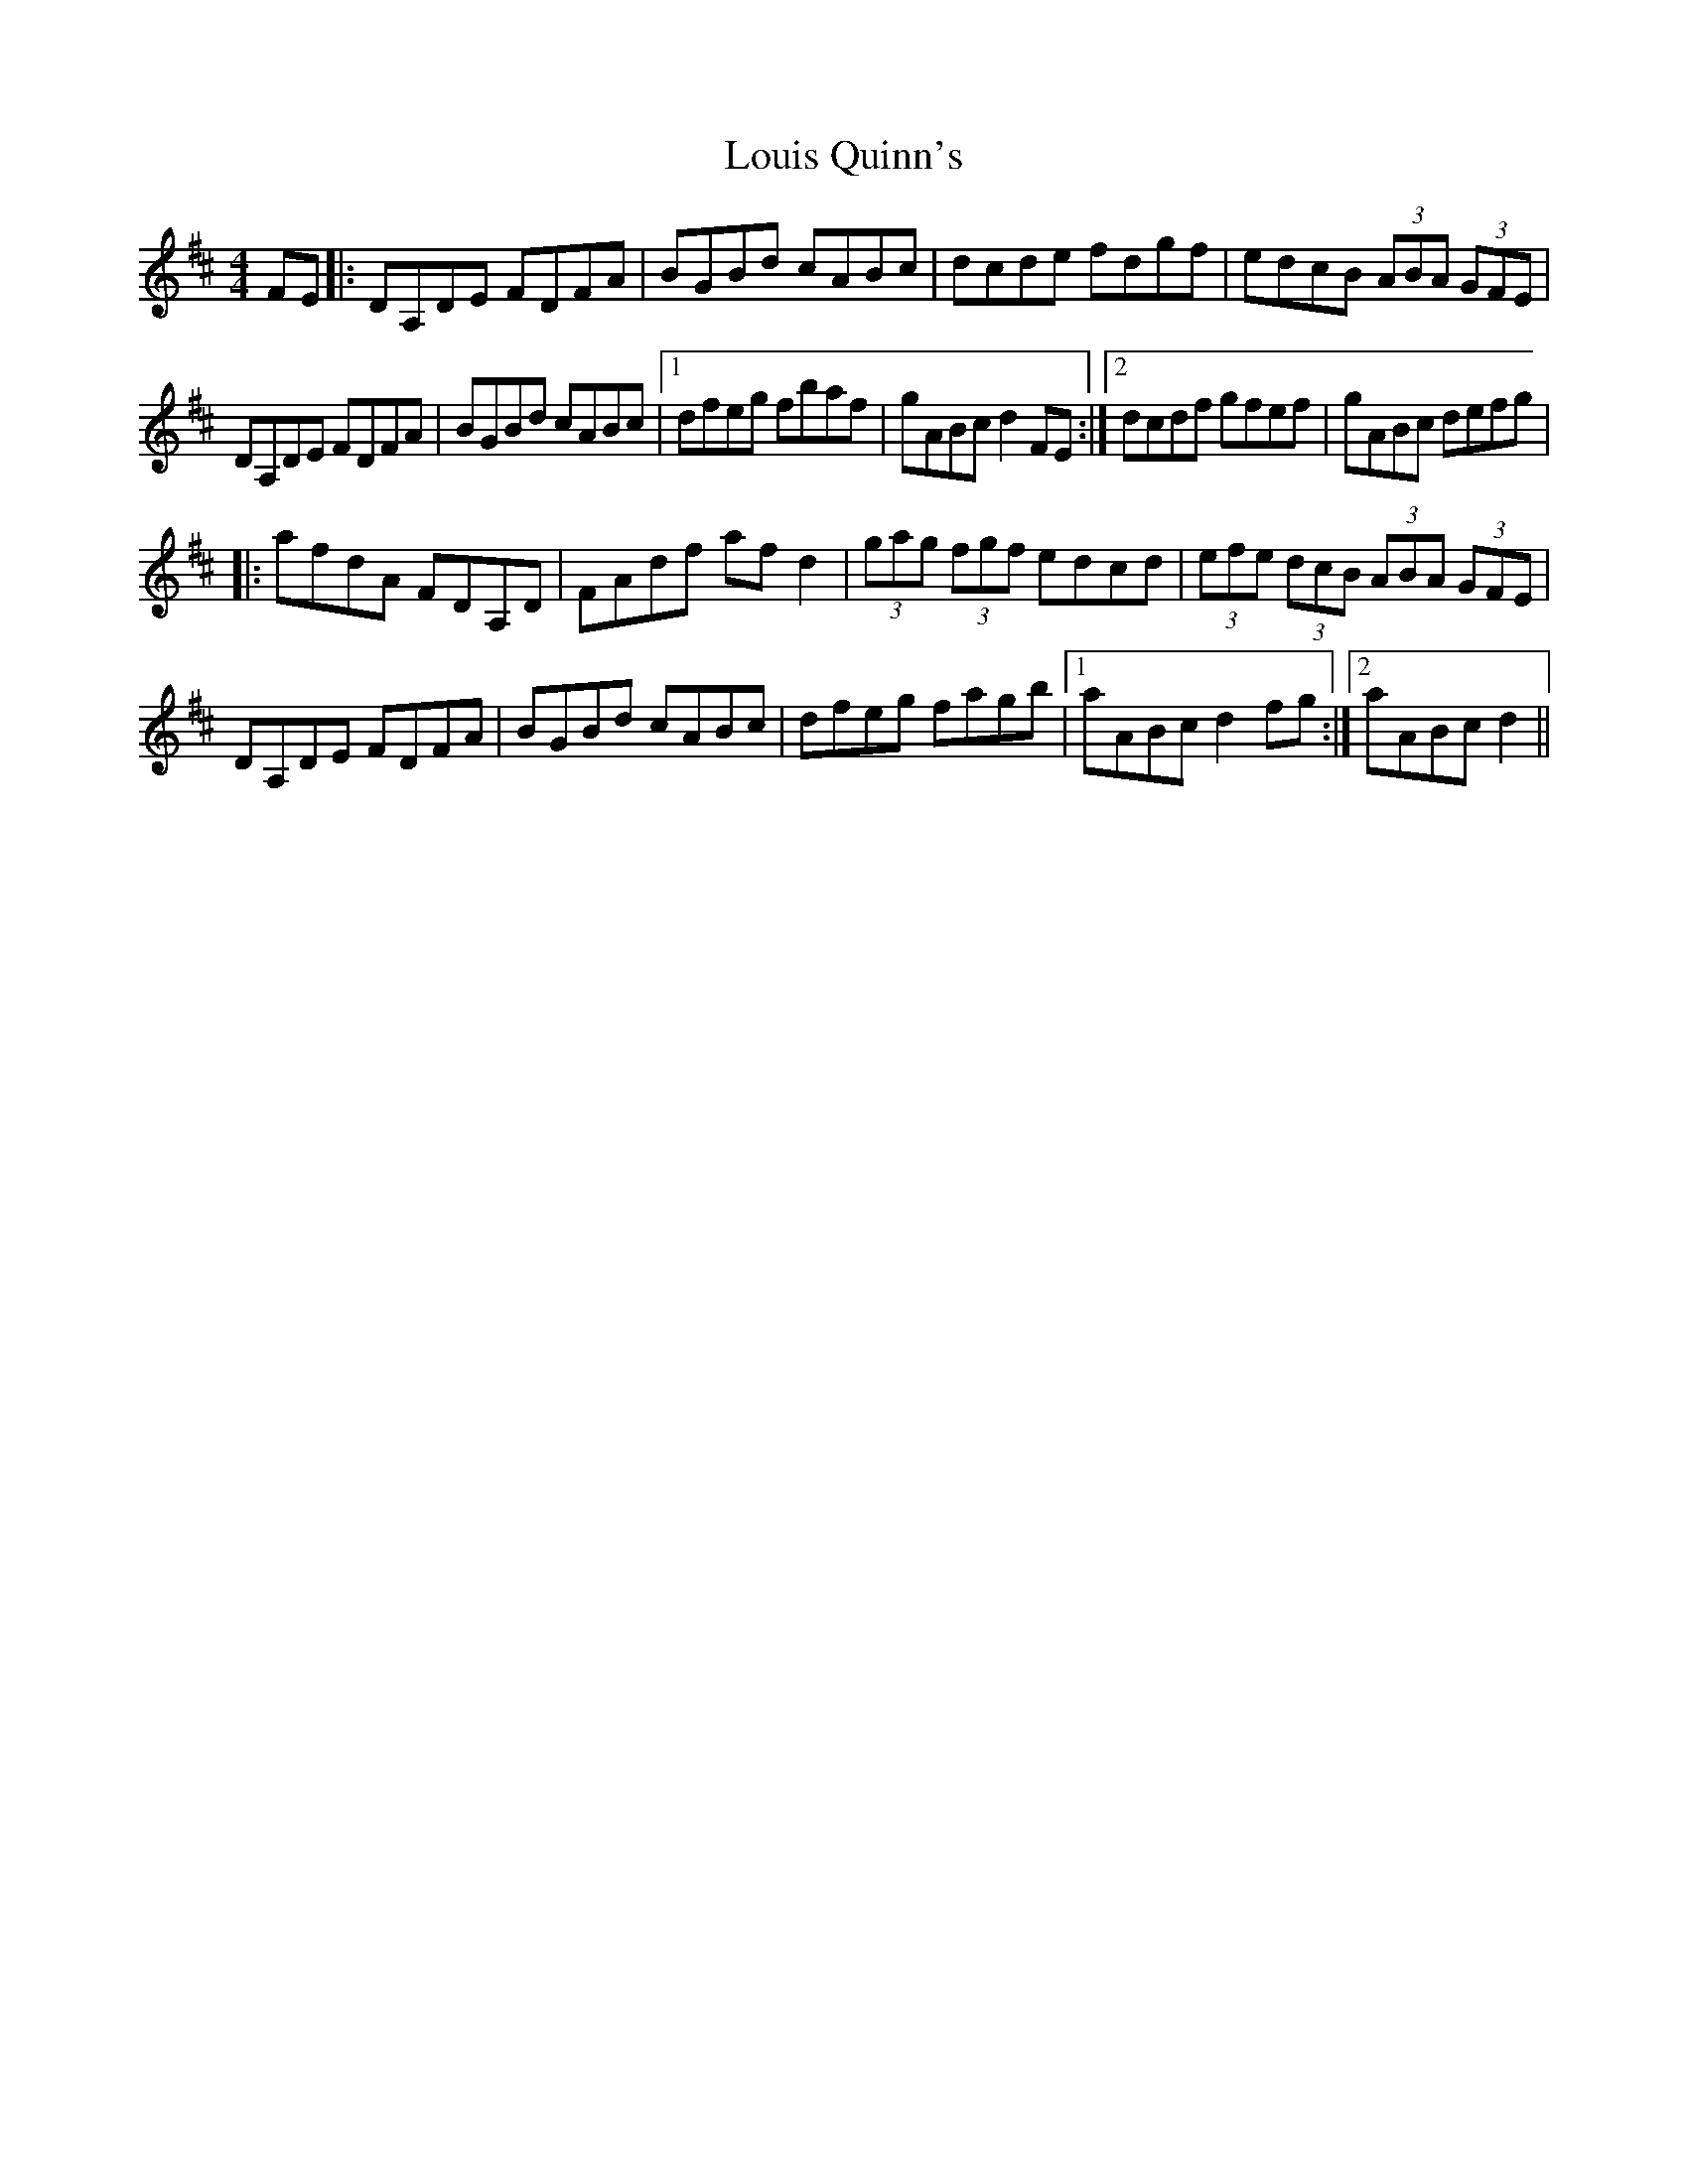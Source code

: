 X: 1
T: Louis Quinn's
Z: Kevin Rietmann
S: https://thesession.org/tunes/13121#setting22595
R: hornpipe
M: 4/4
L: 1/8
K: Dmaj
FE|:DA,DE FDFA | BGBd cABc | dcde fdgf | edcB (3ABA (3GFE |
DA,DE FDFA | BGBd cABc |1 dfeg fbaf | gABc d2FE:|2 dcdf gfef |gABc defg |
|: afdA FDA,D | FAdf afd2 | (3gag (3fgf edcd | (3efe (3dcB (3ABA (3GFE |
DA,DE FDFA | BGBd cABc | dfeg fagb |1 aABc d2fg:|2 aABc d2||
